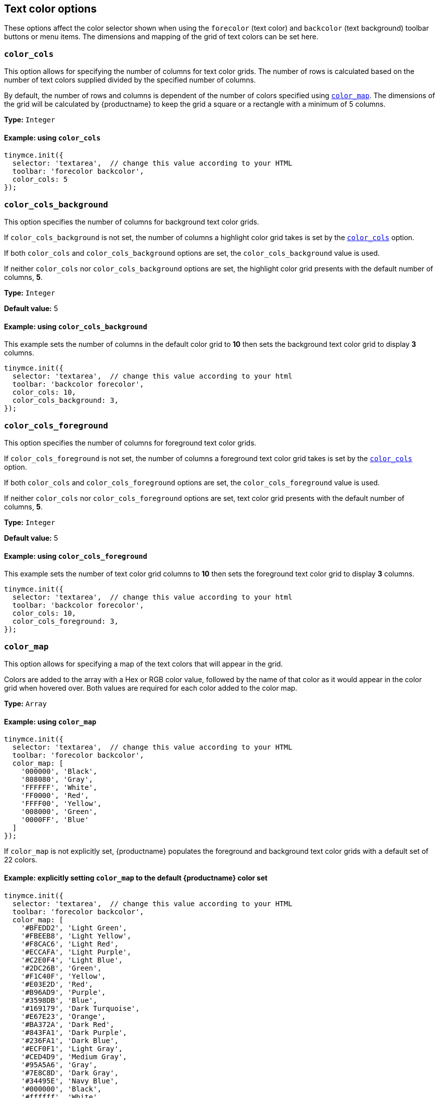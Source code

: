 [[text-color-options]]
== Text color options

These options affect the color selector shown when using the `+forecolor+` (text color) and `+backcolor+` (text background) toolbar buttons or menu items. The dimensions and mapping of the grid of text colors can be set here.

[[color_cols]]
=== `+color_cols+`

This option allows for specifying the number of columns for text color grids. The number of rows is calculated based on the number of text colors supplied divided by the specified number of columns.

By default, the number of rows and columns is dependent of the number of colors specified using xref:color_map[`+color_map+`]. The dimensions of the grid will be calculated by {productname} to keep the grid a square or a rectangle with a minimum of 5 columns.

*Type:* `+Integer+`

==== Example: using `+color_cols+`

[source,js]
----
tinymce.init({
  selector: 'textarea',  // change this value according to your HTML
  toolbar: 'forecolor backcolor',
  color_cols: 5
});
----

[[color_cols_background]]
=== `color_cols_background`

This option specifies the number of columns for background text color grids.

If `color_cols_background` is not set, the number of columns a highlight color grid takes is set by the xref:#color_cols[`color_cols`] option.

If both `color_cols` and `color_cols_background` options are set, the `color_cols_background` value is used.

If neither `color_cols` nor `color_cols_background` options are set, the highlight color grid presents with the default number of columns, **5**.

*Type:* `+Integer+`

*Default value:* 5

==== Example: using `color_cols_background`

This example sets the number of columns in the default color grid to **10** then sets the background text color grid to display **3** columns.

[source,js]
----
tinymce.init({
  selector: 'textarea',  // change this value according to your html
  toolbar: 'backcolor forecolor',
  color_cols: 10,
  color_cols_background: 3,
});
----

[[color_cols_foreground]]
=== `color_cols_foreground`

This option specifies the number of columns for foreground text color grids.

If `color_cols_foreground` is not set, the number of columns a foreground text color grid takes is set by the xref:#color_cols[`color_cols`] option.

If both `color_cols` and `color_cols_foreground` options are set, the `color_cols_foreground` value is used.

If neither `color_cols` nor `color_cols_foreground` options are set, text color grid presents with the default number of columns, **5**.

*Type:* `+Integer+`

*Default value:* 5

==== Example: using `color_cols_foreground`

This example sets the number of text color grid columns to **10** then sets the foreground text color grid to display **3** columns.

[source,js]
----
tinymce.init({
  selector: 'textarea',  // change this value according to your html
  toolbar: 'backcolor forecolor',
  color_cols: 10,
  color_cols_foreground: 3,
});
----

[[color_map]]
=== `+color_map+`

This option allows for specifying a map of the text colors that will appear in the grid.

Colors are added to the array with a Hex or RGB color value, followed by the name of that color as it would appear in the color grid when hovered over. Both values are required for each color added to the color map.

*Type:* `+Array+`

==== Example: using `+color_map+`

[source,js]
----
tinymce.init({
  selector: 'textarea',  // change this value according to your HTML
  toolbar: 'forecolor backcolor',
  color_map: [
    '000000', 'Black',
    '808080', 'Gray',
    'FFFFFF', 'White',
    'FF0000', 'Red',
    'FFFF00', 'Yellow',
    '008000', 'Green',
    '0000FF', 'Blue'
  ]
});
----

If `+color_map+` is not explicitly set, {productname} populates the foreground and background text color grids with a default set of 22 colors.

==== Example: explicitly setting `+color_map+` to the default {productname} color set

[source,js]
----
tinymce.init({
  selector: 'textarea',  // change this value according to your HTML
  toolbar: 'forecolor backcolor',
  color_map: [
    '#BFEDD2', 'Light Green',
    '#FBEEB8', 'Light Yellow',
    '#F8CAC6', 'Light Red',
    '#ECCAFA', 'Light Purple',
    '#C2E0F4', 'Light Blue',
    '#2DC26B', 'Green',
    '#F1C40F', 'Yellow',
    '#E03E2D', 'Red',
    '#B96AD9', 'Purple',
    '#3598DB', 'Blue',
    '#169179', 'Dark Turquoise',
    '#E67E23', 'Orange',
    '#BA372A', 'Dark Red',
    '#843FA1', 'Dark Purple',
    '#236FA1', 'Dark Blue',
    '#ECF0F1', 'Light Gray',
    '#CED4D9', 'Medium Gray',
    '#95A5A6', 'Gray',
    '#7E8C8D', 'Dark Gray',
    '#34495E', 'Navy Blue',
    '#000000', 'Black',
    '#ffffff', 'White'
  ]
});
----


[[color_map_background]]
=== `color_map_background`

This option allows for specifying a map of the text colors that will appear in the highlight color grid.

If it is not set, the highlight color grid takes it values from the `+color_map+` array.

And, if the `+color_map+` array is, further, not set, the highlight color grid takes it values from the {productname} default color set.

That is, the highlight grid takes its values in the following priority order:

. a set `color_map_background` color array is used in preference to
. a set `color_map` color array, which is used in preference to
. the default {productname} color array.

*Type:* `+Array+`

==== Example: using `color_map_background`

[source,js]
----
tinymce.init({
  selector: 'textarea',  // change this value according to your html
  toolbar: 'forecolor backcolor',
  color_map_background: [
    '000000', 'Black',
    '808080', 'Gray',
    'FFFFFF', 'White',
    'FF0000', 'Red',
    'FFFF00', 'Yellow',
    '008000', 'Green',
    '0000FF', 'Blue'
  ]
});
----

[[color_map_foreground]]
=== `color_map_foreground`

This option allows for specifying a list of the text colors that will appear in the text color grid.

If it is not set, the text color grid takes it values from the set `+color_map+` array.

And, if the `+color_map+` array is, further, not set, the text color grid takes it values from the {productname} default color set.

That is, the text color grid takes its values in the following priority order:

. a set `color_map_foreground` color array is used in preference to
. a set `color_map` color array, which is used in preference to
. the default {productname} color array.

*Type:* `+Array+`

==== Example: using `color_map_foreground`

[source,js]
----
tinymce.init({
  selector: 'textarea',  // change this value according to your html
  toolbar: 'forecolor backcolor',
  color_map_foreground: [
    '000000', 'Black',
    '808080', 'Gray',
    'FFFFFF', 'White',
    'FF0000', 'Red',
    'FFFF00', 'Yellow',
    '008000', 'Green',
    '0000FF', 'Blue'
  ]
});
----

[IMPORTANT]
.End-user customisation of text color grids
----
When end-users add a new custom color via a text color grid, that color is added to the associated text color grid but the new custom color is only held in the host browser’s local storage.

If, for example, an end-user adds a custom color to the foreground text color grid, that new color is presented in the foreground text color grid in the end-user’s {productname} instance. The new custom color is not, however, stored in any of the instance’s color map arrays.

Also, when a user adds a custom color to one palette (for example, the `color_map_background` palette), the {productname} editor instance does not replicate the new custom color in the complementary palette (for example, the `color_map_foreground` palette).
----


[[color_default_background]]
=== `+color_default_background+`

This option allows the user to replace the `background` default color for the toolbar buttons and menu items.

Once set, the background color for the toolbar button will then render the new color set in the `color_default_background` options.  This will then apply the new `background` color to any text that has been selected after the button is pressed.

Assuming a `color_map` is also set (and it is set by default) other colors in the `color_map` are visible by opening the `backcolor` toolbar's menu.

*Type:*  `String`

==== Example: using `+color_default_background+`

[source,js]
----
tinymce.init({
  selector: "textarea",  // change this value according to your html
  toolbar: 'forecolor backcolor',
  color_default_background: 'yellow',
});
----

[[color_default_foreground]]
=== `+color_default_foreground+`

This option allows the user to replace the `foreground` default color for the toolbar buttons and menu items.

Once set, the foreground color for the toolbar button will then render the new color set in the `color_default_foreground` options.  This will then apply the new `foreground` color to any text that has been selected after the button is pressed.

Assuming a `color_map` is also set (and it is set by default) other colors in the `color_map` are visible by opening the `forecolor` toolbar's menu.

*Type:*  `String`

==== Example: using `+color_default_foreground+`

[source,js]
----
tinymce.init({
  selector: "textarea",  // change this value according to your html
  toolbar: 'forecolor',
  color_default_foreground: 'red',
});
----

==== The default `+color_map+`

[source,js]
----
color_map: [
  '#BFEDD2', 'Light Green',
  '#FBEEB8', 'Light Yellow',
  '#F8CAC6', 'Light Red',
  '#ECCAFA', 'Light Purple',
  '#C2E0F4', 'Light Blue',

  '#2DC26B', 'Green',
  '#F1C40F', 'Yellow',
  '#E03E2D', 'Red',
  '#B96AD9', 'Purple',
  '#3598DB', 'Blue',

  '#169179', 'Dark Turquoise',
  '#E67E23', 'Orange',
  '#BA372A', 'Dark Red',
  '#843FA1', 'Dark Purple',
  '#236FA1', 'Dark Blue',

  '#ECF0F1', 'Light Gray',
  '#CED4D9', 'Medium Gray',
  '#95A5A6', 'Gray',
  '#7E8C8D', 'Dark Gray',
  '#34495E', 'Navy Blue',

  '#000000', 'Black',
  '#ffffff', 'White'
]
----

[[custom_colors]]
=== `+custom_colors+`

This option allows disabling the custom color picker in all color swatches of the editor.

*Type:* `+Boolean+`

*Default value:* `+true+`

==== Example: using `+custom_colors+`

[source,js]
----
tinymce.init({
  selector: 'textarea',  // change this value according to your HTML
  toolbar: 'forecolor backcolor',
  custom_colors: false
});
----